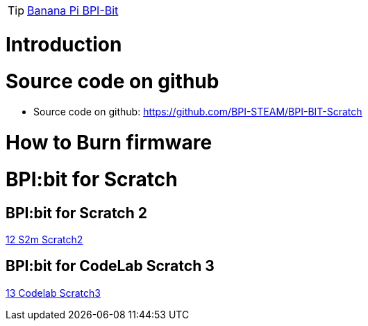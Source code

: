 TIP: link:/en/BPI-Bit/BananaPi_BPI-Bit#_bpi_bit_for_scratch[Banana Pi BPI-Bit]

= Introduction

= Source code on github
* Source code on github: https://github.com/BPI-STEAM/BPI-BIT-Scratch

= How to Burn firmware

= BPI:bit for Scratch
== BPI:bit for Scratch 2

link:/en/BPI-Bit/Bit_for_MicroPython/S2m_Scratch2[12 S2m Scratch2]

== BPI:bit for CodeLab Scratch 3
link:/en/BPI-Bit/Bit_for_MicroPython/Codelab_Scratch3[13 Codelab Scratch3]
